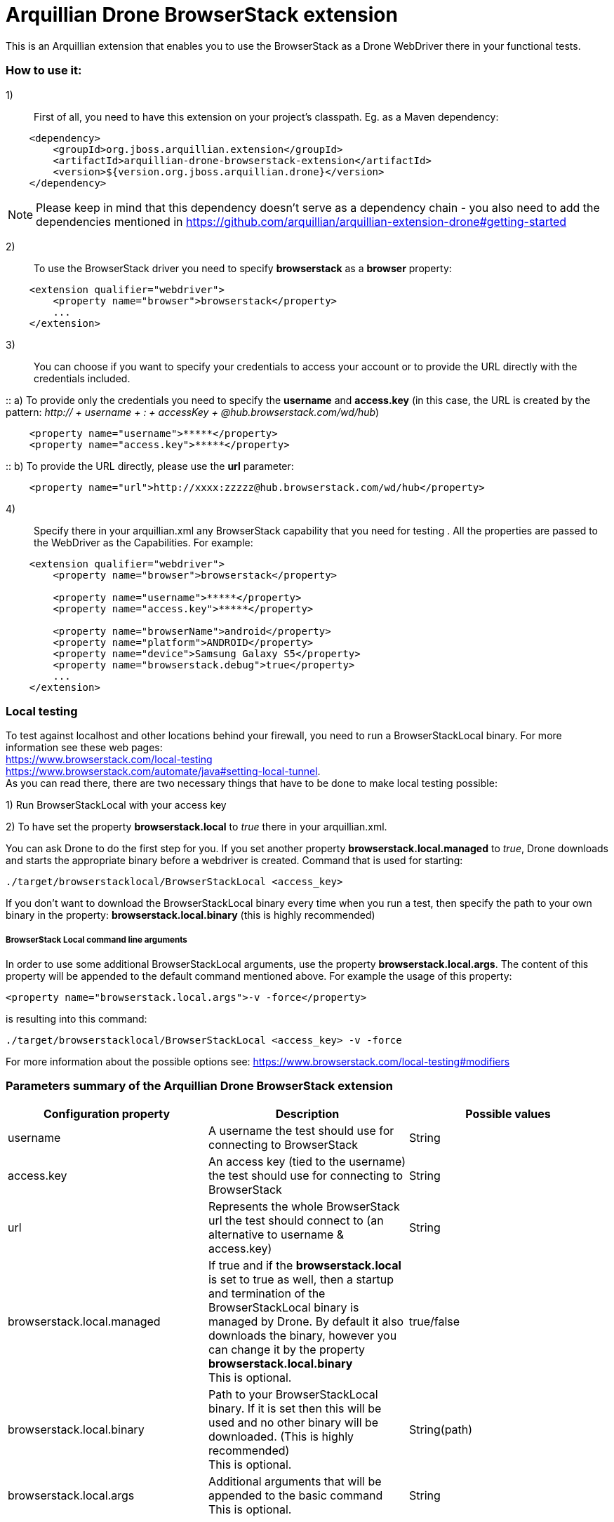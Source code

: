 = Arquillian Drone BrowserStack extension
This is an Arquillian extension that enables you to use the BrowserStack as a Drone WebDriver there in your functional tests.

=== How to use it:

1):: First of all, you need to have this extension on your project's classpath. Eg. as a Maven dependency:
[source,xml]
----
    <dependency>
        <groupId>org.jboss.arquillian.extension</groupId>
        <artifactId>arquillian-drone-browserstack-extension</artifactId>
        <version>${version.org.jboss.arquillian.drone}</version>
    </dependency>
----
NOTE: Please keep in mind that this dependency doesn't serve as a dependency chain - you also need to add the dependencies mentioned in https://github.com/arquillian/arquillian-extension-drone#getting-started

2):: To use the BrowserStack driver you need to specify *browserstack* as a *browser* property:
[source,xml]
----
    <extension qualifier="webdriver">
        <property name="browser">browserstack</property>
        ...
    </extension>
----

3):: You can choose if you want to specify your credentials to access your account or to provide the URL directly with the credentials included.

::    a) To provide only the credentials you need to specify the *username* and *access.key* (in this case, the URL is created by the pattern: _http:// + username + : + accessKey + @hub.browserstack.com/wd/hub_)
[source,xml]
----
    <property name="username">*****</property>
    <property name="access.key">*****</property>
----

::    b) To provide the URL directly, please use the *url* parameter:
[source,xml]
----
    <property name="url">http://xxxx:zzzzz@hub.browserstack.com/wd/hub</property>
----

4):: Specify there in your arquillian.xml any BrowserStack capability that you need for testing . All the properties are passed to the WebDriver as the Capabilities. For example:
[source,xml]
----
    <extension qualifier="webdriver">
        <property name="browser">browserstack</property>

        <property name="username">*****</property>
        <property name="access.key">*****</property>

        <property name="browserName">android</property>
        <property name="platform">ANDROID</property>
        <property name="device">Samsung Galaxy S5</property>
        <property name="browserstack.debug">true</property>
        ...
    </extension>
----

=== Local testing
To test against localhost and other locations behind your firewall, you need to run a BrowserStackLocal binary. For more information see these web pages:
{nbsp} +
https://www.browserstack.com/local-testing
{nbsp} +
https://www.browserstack.com/automate/java#setting-local-tunnel.
{nbsp} +
As you can read there, there are two necessary things that have to be done to make local testing possible:

1) Run BrowserStackLocal with your access key

2) To have set the property *browserstack.local* to _true_ there in your arquillian.xml.

You can ask Drone to do the first step for you. If you set another property *browserstack.local.managed* to _true_, Drone downloads and starts the appropriate binary before a webdriver is created. Command that is used for starting:

`./target/browserstacklocal/BrowserStackLocal <access_key>`

If you don't want to download the BrowserStackLocal binary every time when you run a test, then specify the path to your own binary in the property: *browserstack.local.binary* (this is highly recommended)

===== BrowserStack Local command line arguments

In order to use some additional BrowserStackLocal arguments, use the property *browserstack.local.args*. The content of this property will be appended to the default command mentioned above. For example the usage of this property:
[source,xml]
----
<property name="browserstack.local.args">-v -force</property>
----
is resulting into this command:

`./target/browserstacklocal/BrowserStackLocal <access_key> -v -force`

For more information about the possible options see: https://www.browserstack.com/local-testing#modifiers

=== Parameters summary of the Arquillian Drone BrowserStack extension

|===
|Configuration property |Description |Possible values

|username
|A username the test should use for connecting to BrowserStack
|String

|access.key
|An access key (tied to the username) the test should use for connecting to BrowserStack
|String

|url
|Represents the whole BrowserStack url the test should connect to (an alternative to username & access.key)
|String

|browserstack.local.managed
|If true and if the *browserstack.local* is set to true as well, then a startup and termination of the BrowserStackLocal binary is managed by Drone. By default it also downloads the binary, however you can change it by the property *browserstack.local.binary*
 {nbsp} +
 This is optional.
|true/false

|browserstack.local.binary
|Path to your BrowserStackLocal binary. If it is set then this will be used and no other binary will be downloaded. (This is highly recommended)
 {nbsp} +
 This is optional.
|String(path)

|browserstack.local.args
|Additional arguments that will be appended to the basic command
 {nbsp} +
 This is optional.
|String

|===

For more information about the rest of the possible parameters see: https://www.browserstack.com/automate/capabilities (NOTE: Be aware that the property *browser* is reserved by Drone. For specifying a browser type, please use the default property *browserName*)

[CAUTION]
====
In some cases, your test can fail with a DroneTimeoutException because the Drone creation request timed out after some time. The default timeout is 60 seconds, however, some time takes connecting to the BrowserStack and the initialization of the required platform and browser. Especially, the mobile emulator can take very long time to be initialized.
In these cases we recommend you to set some longer timeout, eg:
[source,xml]
----
<extension qualifier="drone">
   <property name="instantiationTimeoutInSeconds">240</property>
</extension>
----
====